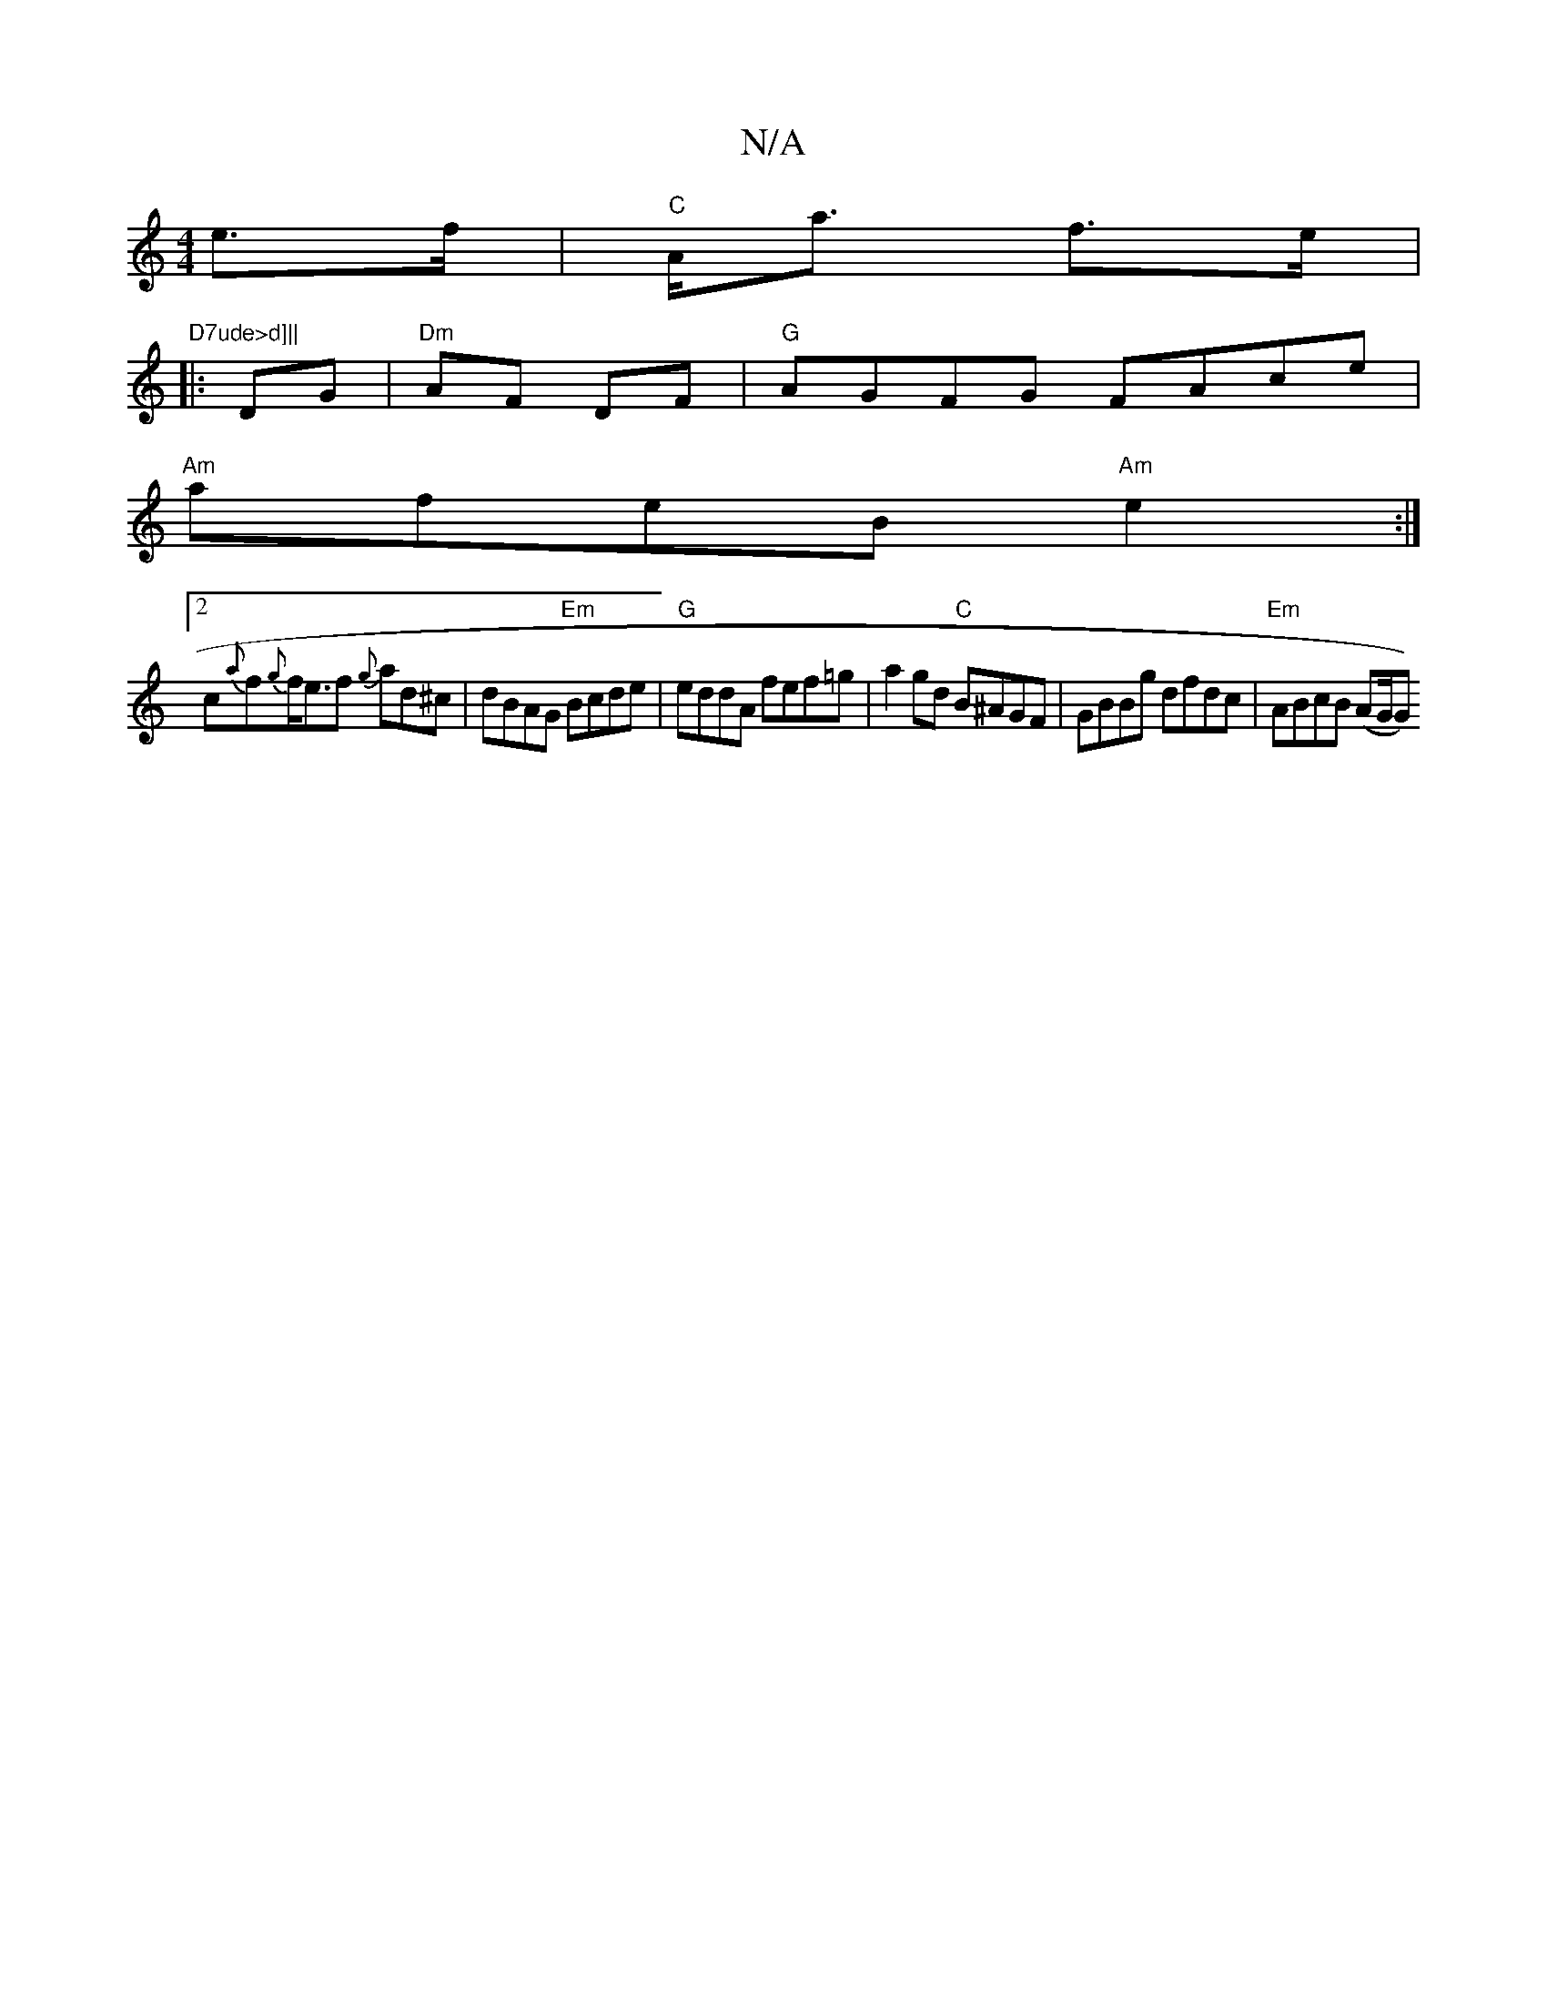 X:1
T:N/A
M:4/4
R:N/A
K:Cmajor
 e>f|"C"A<a f>e|"D7ude>d]||
|:DG|"Dm"AF DF | "G"AGFG FAce|
"Am"afeB "Am"e2:|
[2 c{a}f{g}f<ef {g}ad^c | dBAG "Em"Bcde | "G"eddA fef=g | a2gd "C"B^AGF|GBBg dfrdc| "Em"ABcB (AG/G))"GE{E}G | {A}GAG BcA{d}